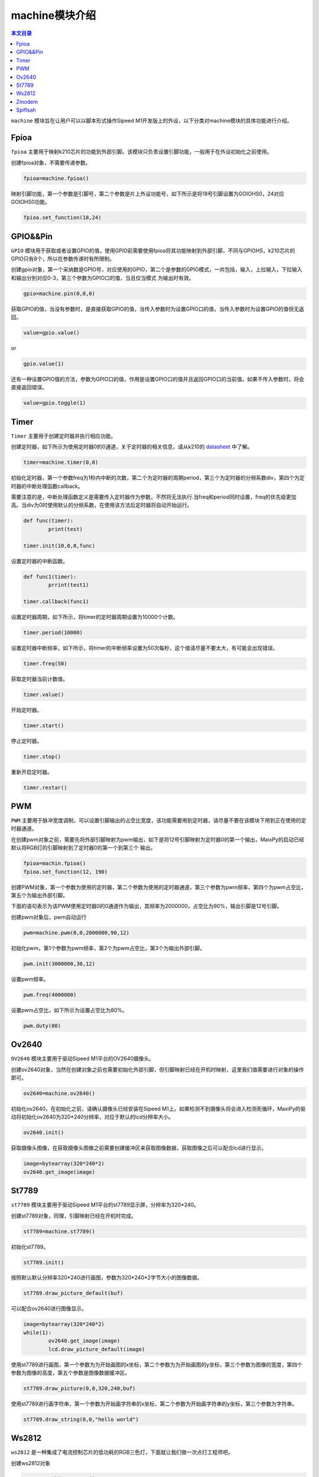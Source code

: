 machine模块介绍
===================================

.. contents:: 本文目录

``machine`` 模块旨在让用户可以以脚本形式操作Sipeed M1开发版上的外设，以下分类对machine模块的具体功能进行介绍。

Fpioa
-----

``fpioa`` 主要用于映射k210芯片的功能到外部引脚。该模块只负责设置引脚功能，一般用于在外设初始化之前使用。

创建fpioa对象，不需要传递参数。

.. code-block:: bash

                fpioa=machine.fpioa()

映射引脚功能，第一个参数是引脚号，第二个参数是片上外设功能号，如下所示是将18号引脚设置为GOIOHS0，24对应GOIOHS0功能。

.. code-block:: bash

                fpioa.set_function(18,24)  

GPIO&&Pin
------------

``GPIO`` 模块用于获取或者设置GPIO的值，使用GPIO前需要使用fpioa将其功能映射到外部引脚，不同与GPIOHS，k210芯片的GPIO只有8个，所以在参数传递时有所限制。

创建gpio对象，第一个采纳数是GPIO号，对应使用的GPIO，第二个是参数的GPIO模式，一共包括，输入，上拉输入，下拉输入和输出分别对应0-3，第三个参数为GPIO口的值，当且仅当模式
为输出时有效。

.. code-block:: bash 

                gpio=machine.pin(0,0,0)

获取GPIO的值，当没有参数时，是直接获取GPIO的值，当传入参数时为设置GPIO口的值，当传入参数时为设置GPIO的值但无返回。

.. code-block:: bash 

                value=gpio.value()  

or

.. code-block:: bash 

                gpio.value(1)

还有一种设置GPIO值的方法，参数为GPIO口的值，作用是设置GPIO口的值并且返回GPIO口的当前值。如果不传入参数时，将会直接返回错误。

.. code-block:: bash

                value=gpio.toggle(1)

Timer
-------

``Timer`` 主要用于创建定时器并执行相应功能。

创建定时器，如下所示为使用定时器0的0通道，关于定时器的相关信息，请从k210的 `datasheet  <http://pgeza64pd.bkt.clouddn.com/kendryte_datasheet_20180919020633.pdf>`_ 中了解。

.. code-block:: bash

                timer=machine.timer(0,0)

初始化定时器，第一个参数freq为1秒内中断的次数，第二个为定时器的周期period，第三个为定时器的分频系数div，第四个为定时器的中断处理函数callback。

需要注意的是，中断处理函数定义是需要传入定时器作为参数，不然将无法执行.当freq和period同时设置，freq的优先级更加高。当div为0时使用默认的分频系数，在使用该方法后定时器将自动开始运行。

.. code-block:: bash

                def func(timer):
                        print(test)

                timer.init(10,0,0,func)

设置定时器的中断函数。

.. code-block:: bash

                def func1(timer):
                        prrint(test1)

                timer.callback(func1)

设置定时器周期，如下所示，将timer的定时器周期设置为10000个计数。

.. code-block:: bash

                timer.period(10000)
                
设置定时器中断频率，如下所示，将timer的中断频率设置为50次每秒，这个值请尽量不要太大，有可能会出现错误。

.. code-block:: bash

                timer.freq(50)

获取定时器当前计数值。

.. code-block:: bash

                timer.value()

开始定时器。

.. code-block:: bash

                timer.start()

停止定时器。

.. code-block:: bash

                timer.stop()

重新开启定时器。

.. code-block:: bash

                timer.restar()

PWM
----

``PWM`` 主要用于脉冲宽度调制，可以设置引脚输出的占空比宽度，该功能需要用到定时器，请尽量不要在该模块下用到正在使用的定时器通道。

在创建pwm对象之前，需要先将外部引脚映射为pwm输出，如下是将12号引脚映射为定时器0的第一个输出，MaixPy的启动已经默认将RGB灯的引脚映射到了定时器0的第一个到第三个
输出。

.. code-block:: bash

                fpioa=machin.fpioa()
                fpioa.set_function(12, 190)

创建PWM对象，第一个参数为使用的定时器，第二个参数为使用的定时器通道，第三个参数为pwm频率，第四个为pwm占空比，第五个为输出外部引脚。

下面的语句表示为该PWM使用定时器0的0通道作为输出，其频率为2000000，占空比为90%，输出引脚是12号引脚。

创建pwm对象后，pwm自动运行

.. code-block:: bash

                pwm=machine.pwm(0,0,2000000,90,12)

初始化pwm，第1个参数为pwm频率，第2个为pwm占空比，第3个为输出外部引脚。

.. code-block:: bash

                pwm.init(3000000,30,12)

设置pwm频率。

.. code-block:: bash

                pwm.freq(4000000)

设置pwm占空比，如下所示为设置占空比为80%。

.. code-block:: bash

                pwm.duty(80)

Ov2640
------
``OV2640`` 模块主要用于驱动Sipeed M1平台的OV2640摄像头。

创建ov2640对象，当然在创建对象之前也需要初始化外部引脚，但引脚映射已经在开机时映射，这里我们值需要进行对象的操作即可。

.. code-block:: bash

                ov2640=machine.ov2640()

初始化ov2640，在初始化之前，请确认摄像头已经安装在Sipeed M1上。如果检测不到摄像头将会进入检测死循环，MaxiPy的驱动将初始化ov2640为320*240分辨率，对应于默认的lcd分辨率大小。

.. code-block:: bash

                ov2640.init()


获取摄像头图像，在获取摄像头图像之前需要创建缓冲区来获取图像数据，获取图像之后可以配合lcd进行显示。

.. code-block:: bash

                image=bytearray(320*240*2)
                ov2640.get_image(image)

St7789
--------

``st7789`` 模块主要用于驱动Sipeed M1平台的st7789显示屏，分辨率为320*240。

创建st7789对象，同理，引脚映射已经在开机时完成。

.. code-block:: bash

                st7789=machine.st7789()

初始化st7789。

.. code-block:: bash

                st7789.init()

按照默认默认分辨率320*240进行画图，参数为320*240*2字节大小的图像数据。

.. code-block:: bash

                st7789.draw_picture_default(buf)

可以配合ov2640进行图像显示。

.. code-block:: bash 

                image=bytearray(320*240*2)
                while(1):
                        ov2640.get_image(image)
                        lcd.draw_picture_default(image)
                        
使用st7789进行画图，第一个参数为为开始画图的x坐标，第二个参数为为开始画图的y坐标，第三个参数为图像的宽度，第四个参数为图像的高度，第五个参数是图像数据缓冲区。

.. code-block:: bash

                st7789.draw_picture(0,0,320,240,buf)

使用st7789进行画字符串，第一个参数为开始画字符串的x坐标，第二个参数为开始画字符串的y坐标，第三个参数为字符串。

.. code-block:: bash

                st7789.draw_string(0,0,"hello world")

Ws2812
------

``ws2812`` 是一种集成了电流控制芯片的低功耗的RGB三色灯，下面就让我们做一次点灯工程师吧。

创建ws2812对象

.. code-block:: bash

                ws2812=machine.ws2812()

初始化ws2812。

ws2812需要使用GPIOHS来进行数据通信，所以在使用ws2812前，我们需要将GPIOHS映射到引脚，如下所示，将20号引脚映射到GPIOHS20。

ws2812初始化的第一个参数是使用的GPIOHS号，第二参数为使用的外部引脚。

.. code-block:: bash

                fpioa=machine.fpioa()
                fpioa.set_function(20,44)
                ws2812.init(20,44)

ws2812点亮单独一个灯。

参数分别为R、G、B分量，每个分量最大值为255。

.. code-block:: bash
        
                ws2812.set_RGB(255,255,255)

ws2812点亮多个灯。

与set_RGB相似，多了最后一个参数，这个参数亮灯的数量。

.. code-block:: bash

                ws2812.set_RGB_num(255,255,255,4)


Zmodem
------

``zmodem`` 是用于PC机和开发板进行文件传输的工具，可以通过使用rz函数来获取PC机上的文件，前提是终端软件支持zmodem协议，推荐使用xshell或者SRC。

通过使用以下命令来获取PC机文件。

.. code-block:: bash

                machine.zmodem.rz()

Spiflsah
--------

``spiflsah`` 用于对开发板子的nor flash进行直接操作，如读、写、擦除。

创建spiflash对象。

.. code-block:: bash

                spiflash=machine.spiflash()     

初始化flash。

.. code-block:: bash

                spiflash.init()

读取flash，第一个参数flash的读取地址，第二个参数为数据存放缓冲。

如下所示，先创建一个存放读取数据的缓冲区，然后使用read方法将读取的数据存放于buf中。

.. code-block:: bash

                buf=bytearray(320)
                spiflash.read(0x100000,buf)

写入flash，第一个参数flash的写入地址，第二个参数为写入数据缓冲。

如下所示，先创建一个存放写入数据的缓冲区，然后使用write方法将buf中的数据写入flash中。

.. code-block:: bash

                buf=bytearray(320)
                spiflash.write(0x100000,buf)

擦除flash，参数为擦写地址，每次擦写按照4k来擦写。

.. code-block:: bash

                spiflash.erase(0x100000)

